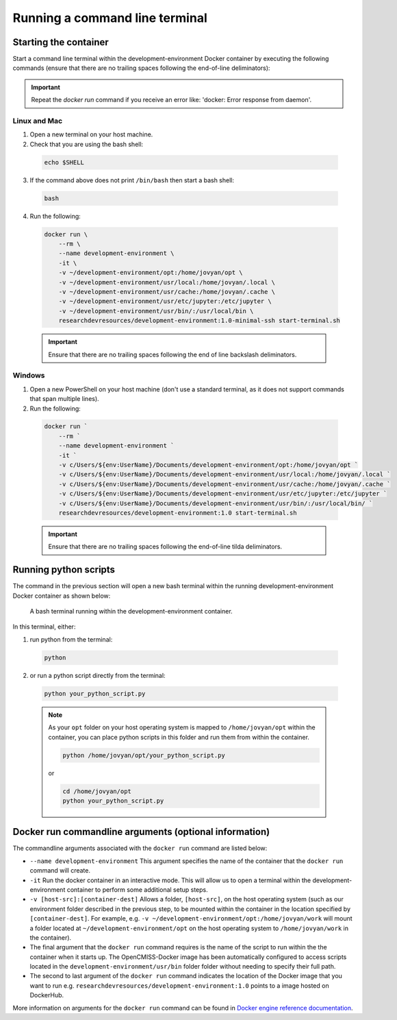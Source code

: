 Running a command line terminal
===============================

Starting the container
----------------------

Start a command line terminal within the development-environment Docker container by executing the following commands (ensure that there are no trailing spaces following the end-of-line deliminators):

.. important::

  Repeat the `docker run` command if you receive an error like: 'docker: Error response from daemon'.

Linux and Mac
~~~~~~~~~~~~~
1. Open a new terminal on your host machine.
2. Check that you are using the bash shell:

  .. code-block:: bash

    echo $SHELL

3. If the command above does not print ``/bin/bash`` then start a bash shell:

  .. code-block:: bash

    bash

4. Run the following:

  .. code-block:: bash

    docker run \
        --rm \
        --name development-environment \
        -it \
        -v ~/development-environment/opt:/home/jovyan/opt \
        -v ~/development-environment/usr/local:/home/jovyan/.local \
        -v ~/development-environment/usr/cache:/home/jovyan/.cache \
        -v ~/development-environment/usr/etc/jupyter:/etc/jupyter \
        -v ~/development-environment/usr/bin/:/usr/local/bin \
        researchdevresources/development-environment:1.0-minimal-ssh start-terminal.sh

  .. important::

    Ensure that there are no trailing spaces following the end of line backslash deliminators.

Windows
~~~~~~~

1. Open a new PowerShell on your host machine (don't use a standard terminal, as it does not support commands that span multiple lines).
2. Run the following:       

  .. code-block:: bash

    docker run `
        --rm `
        --name development-environment `
        -it `
        -v c/Users/${env:UserName}/Documents/development-environment/opt:/home/jovyan/opt `
        -v c/Users/${env:UserName}/Documents/development-environment/usr/local:/home/jovyan/.local `
        -v c/Users/${env:UserName}/Documents/development-environment/usr/cache:/home/jovyan/.cache `
        -v c/Users/${env:UserName}/Documents/development-environment/usr/etc/jupyter:/etc/jupyter `
        -v c/Users/${env:UserName}/Documents/development-environment/usr/bin/:/usr/local/bin/ `
        researchdevresources/development-environment:1.0 start-terminal.sh

  .. important::
    Ensure that there are no trailing spaces following the end-of-line tilda deliminators.

Running python scripts
----------------------
The command in the previous section will open a new bash terminal within the running development-environment Docker container as shown below:

  .. figure:: docker_start_bash_terminal.png
    :width: 700
    :class: with-shadow
    :figclass: align-center

    A bash terminal running within the development-environment container.

In this terminal, either:

1. run python from the terminal: 

  .. code-block:: bash

    python

2. or run a python script directly from the terminal:

  .. code-block:: bash

    python your_python_script.py

  .. note::

    As your ``opt`` folder on your host operating system is mapped to ``/home/jovyan/opt`` within the container, you can place python scripts in this folder and run them from within the container.

    .. code-block:: bash

      python /home/jovyan/opt/your_python_script.py

    or

    .. code-block:: bash

      cd /home/jovyan/opt
      python your_python_script.py

Docker run commandline arguments (optional information)
-------------------------------------------------------

The commandline arguments associated with the ``docker run`` command are listed below:

- ``--name development-environment`` This argument specifies the name of the container that the ``docker run`` command will create.
- ``-it`` Run the docker container in an interactive mode. This will allow us to open a terminal within the development-environment container to perform some additional setup steps.
- ``-v [host-src]:[container-dest]`` Allows a folder, ``[host-src]``, on the host operating system (such as our environment folder described in the previous step, to be mounted within the container in the location specified by ``[container-dest]``. For example,  e.g. ``-v ~/development-environment/opt:/home/jovyan/work`` will mount a folder located at ``~/development-environment/opt`` on the host operating system to ``/home/jovyan/work`` in the container).
- The final argument that the ``docker run`` command requires is the name of the script to run within the the container when it starts up. The OpenCMISS-Docker image has been automatically configured to access scripts located in the ``development-environment/usr/bin`` folder folder without needing to specify their full path.
- The second to last argument of the ``docker run`` command indicates the location of the Docker image that you want to run e.g. ``researchdevresources/development-environment:1.0`` points to a image hosted on DockerHub.

More information on arguments for the ``docker run`` command can be found in `Docker engine reference documentation <https://docs.docker.com/engine/reference/run>`_.


